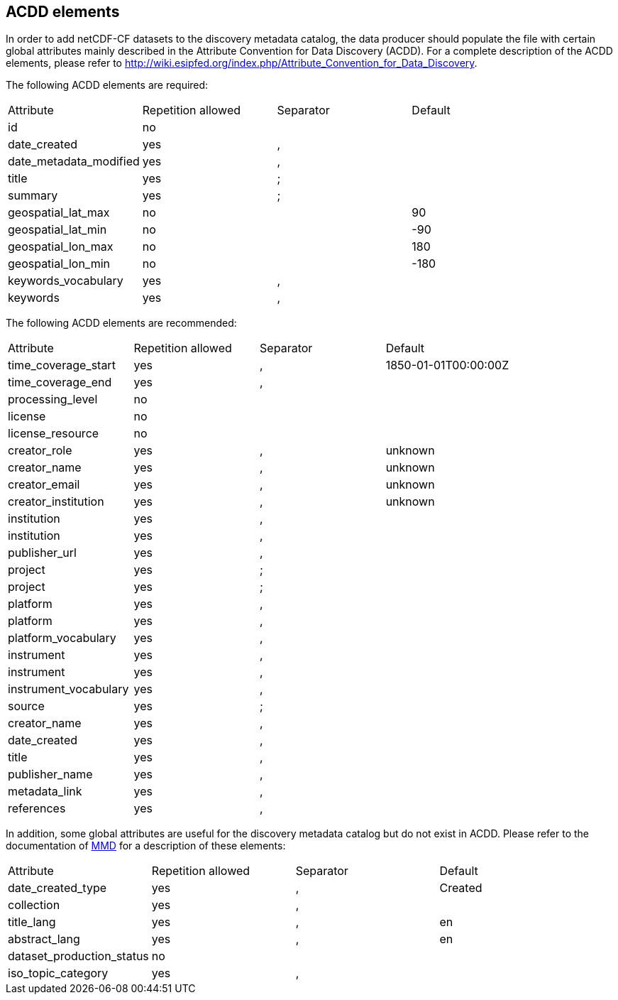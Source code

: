 //// 

    This file is autogenerated from https://github.com/metno/py-mmd-tools/blob/master/py_mmd_tools/mmd_elements.yaml

    Please do not update this file manually. The yaml file (https://github.com/metno/py-mmd-tools/blob/master/py_mmd_tools/mmd_elements.yaml)
    is used as the authoritative source. If any translations from ACDD to MMD should be changed, the changes should be 
    made in that file.
////

[[acdd_elements]]
== ACDD elements

In order to add netCDF-CF datasets to the discovery metadata catalog, the data producer should populate the file with certain global attributes mainly described in the Attribute Convention for Data Discovery (ACDD). For a complete description of the ACDD elements, please refer to http://wiki.esipfed.org/index.php/Attribute_Convention_for_Data_Discovery.

The following ACDD elements are required:
[cols=",,,"]
|=======================================================================
|Attribute |Repetition allowed |Separator |Default
|id | no |  | 
|date_created | yes | , | 
|date_metadata_modified | yes | , | 
|title | yes | ; | 
|summary | yes | ; | 
|geospatial_lat_max | no |  | 90
|geospatial_lat_min | no |  | -90
|geospatial_lon_max | no |  | 180
|geospatial_lon_min | no |  | -180
|keywords_vocabulary | yes | , | 
|keywords | yes | , | 
|=======================================================================

The following ACDD elements are recommended:
[cols=",,,"]
|=======================================================================
|Attribute |Repetition allowed |Separator |Default
|time_coverage_start | yes | , | 1850-01-01T00:00:00Z
|time_coverage_end | yes | , | 
|processing_level | no |  | 
|license | no |  | 
|license_resource | no |  | 
|creator_role | yes | , | unknown
|creator_name | yes | , | unknown
|creator_email | yes | , | unknown
|creator_institution | yes | , | unknown
|institution | yes | , | 
|institution | yes | , | 
|publisher_url | yes | , | 
|project | yes | ; | 
|project | yes | ; | 
|platform | yes | , | 
|platform | yes | , | 
|platform_vocabulary | yes | , | 
|instrument | yes | , | 
|instrument | yes | , | 
|instrument_vocabulary | yes | , | 
|source | yes | ; | 
|creator_name | yes | , | 
|date_created | yes | , | 
|title | yes | , | 
|publisher_name | yes | , | 
|metadata_link | yes | , | 
|references | yes | , | 
|=======================================================================

In addition, some global attributes are useful for the discovery metadata catalog but do not exist in ACDD. Please refer to the documentation of https://htmlpreview.github.io/?https://github.com/metno/mmd/blob/master/doc/mmd-specification.html[MMD] for a description of these elements:
[cols=",,,"]
|=======================================================================
|Attribute |Repetition allowed |Separator |Default
|date_created_type | yes | , | Created
|collection | yes | , | 
|title_lang | yes | , | en
|abstract_lang | yes | , | en
|dataset_production_status | no |  | 
|iso_topic_category | yes | , | 
|=======================================================================